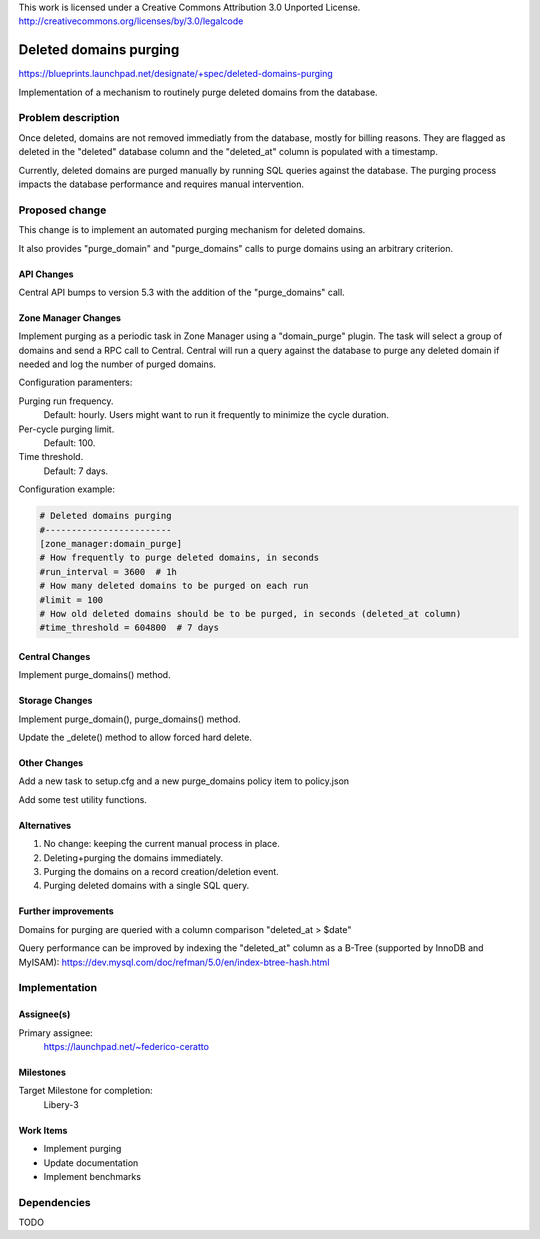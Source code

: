 This work is licensed under a Creative Commons Attribution 3.0 Unported License.
http://creativecommons.org/licenses/by/3.0/legalcode

=============================
 Deleted domains purging
=============================

https://blueprints.launchpad.net/designate/+spec/deleted-domains-purging

Implementation of a mechanism to routinely purge deleted domains from the
database.


Problem description
===================

Once deleted, domains are not removed immediatly from the database, mostly for
billing reasons. They are flagged as deleted in the "deleted" database column
and the "deleted_at" column is populated with a timestamp.

Currently, deleted domains are purged manually by running SQL queries against
the database.
The purging process impacts the database performance and requires manual
intervention.

Proposed change
===============

This change is to implement an automated purging mechanism for deleted domains.

It also provides "purge_domain" and "purge_domains" calls to purge domains using an
arbitrary criterion.


API Changes
-----------

Central API bumps to version 5.3 with the addition of the "purge_domains" call.

Zone Manager Changes
--------------------

Implement purging as a periodic task in Zone Manager using a "domain_purge"
plugin. The task will select a group of domains and send a RPC call to Central.
Central will run a query against the database to purge any deleted domain if
needed and log the number of purged domains.

Configuration paramenters:

Purging run frequency.
  Default: hourly. Users might want to run it frequently to minimize the cycle duration.

Per-cycle purging limit.
  Default: 100.

Time threshold.
  Default: 7 days.

Configuration example:

.. code-block:: cfg

    # Deleted domains purging
    #------------------------
    [zone_manager:domain_purge]
    # How frequently to purge deleted domains, in seconds
    #run_interval = 3600  # 1h
    # How many deleted domains to be purged on each run
    #limit = 100
    # How old deleted domains should be to be purged, in seconds (deleted_at column)
    #time_threshold = 604800  # 7 days


Central Changes
---------------

Implement purge_domains() method.

Storage Changes
---------------

Implement purge_domain(), purge_domains() method.

Update the _delete() method to allow forced hard delete.

Other Changes
-------------

Add a new task to setup.cfg and a new purge_domains policy item to policy.json

Add some test utility functions.

Alternatives
------------

1) No change: keeping the current manual process in place.
2) Deleting+purging the domains immediately.
3) Purging the domains on a record creation/deletion event.
4) Purging deleted domains with a single SQL query.

Further improvements
--------------------

Domains for purging are queried with a column comparison "deleted_at > $date"

Query performance can be improved by indexing the "deleted_at" column as a
B-Tree (supported by InnoDB and MyISAM):
https://dev.mysql.com/doc/refman/5.0/en/index-btree-hash.html



Implementation
==============

Assignee(s)
-----------

Primary assignee:
  https://launchpad.net/~federico-ceratto

Milestones
----------

Target Milestone for completion:
  Libery-3

Work Items
----------

* Implement purging
* Update documentation
* Implement benchmarks

Dependencies
============

TODO
